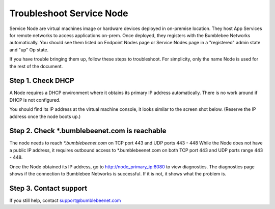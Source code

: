 ===========================
Troubleshoot Service Node
===========================


Service Node are virtual machines image or hardware devices deployed in on-premise location. 
They host App Services for remote networks to access applications on-prem. Once deployed, 
they registers with the Bumblebee Networks automatically. You should see them listed on 
Endpoint Nodes page or Service Nodes page in a "registered" admin state and "up" Op state. 


If you have trouble bringing them up, follow these steps to troubleshoot. 
For simplicity, only the name Node is used for the rest of the document. 


Step 1. Check DHCP 
===================================

A Node requires a DHCP environment where it obtains its primary IP address automatically. There is no work around if DHCP is not configured. 


You should find its IP address at the virtual machine console, it looks similar to the screen shot below. 
(Reserve the IP address once the node boots up.)

|primary_ip|


Step 2. Check *.bumblebeenet.com is reachable 
=================================================

The node needs to reach `*.bumblebeenet.com` on TCP port 443 and UDP ports 443 - 448
While the Node does not have a public IP address, it requires outbound access to *.bumblebeenet.com on 
both TCP port 443 and UDP ports range 443 - 448. 


Once the Node obtained its IP address, go to http://node_primary_ip:8080 to view diagnostics. The diagnostics page shows if the connection to Bumblebee Networks is successful. If it is not, it shows what the problem is. 


|node_diag|

Step 3. Contact support
========================================

If you still help, contact support@bumblebeenet.com

.. |primary_ip| image:: media/primary_ip.png
.. |node_diag| image:: media/node_diag.png